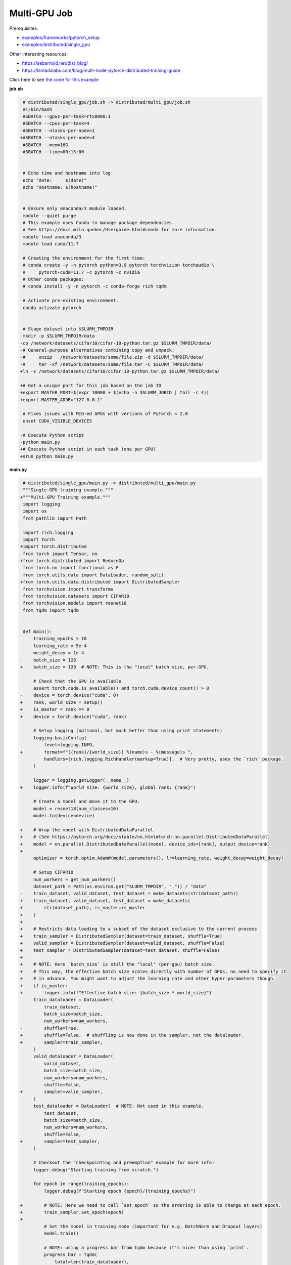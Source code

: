 .. NOTE: This file is auto-generated from examples/distributed/multi_gpu/index.rst
.. This is done so this file can be easily viewed from the GitHub UI.
.. **DO NOT EDIT**

Multi-GPU Job
=============


Prerequisites:

* `examples/frameworks/pytorch_setup <https://github.com/mila-iqia/mila-docs/tree/master/docs/examples/frameworks/pytorch_setup>`_
* `examples/distributed/single_gpu <https://github.com/mila-iqia/mila-docs/tree/master/docs/examples/distributed/single_gpu>`_

Other interesting resources:

* `<https://sebarnold.net/dist_blog/>`_
* `<https://lambdalabs.com/blog/multi-node-pytorch-distributed-training-guide>`_

Click here to see `the code for this example
<https://github.com/mila-iqia/mila-docs/tree/master/docs/examples/distributed/multi_gpu>`_

**job.sh**

.. code:: diff

     # distributed/single_gpu/job.sh -> distributed/multi_gpu/job.sh
     #!/bin/bash
     #SBATCH --gpus-per-task=rtx8000:1
     #SBATCH --cpus-per-task=4
    -#SBATCH --ntasks-per-node=1
    +#SBATCH --ntasks-per-node=4
     #SBATCH --mem=16G
     #SBATCH --time=00:15:00


     # Echo time and hostname into log
     echo "Date:     $(date)"
     echo "Hostname: $(hostname)"


     # Ensure only anaconda/3 module loaded.
     module --quiet purge
     # This example uses Conda to manage package dependencies.
     # See https://docs.mila.quebec/Userguide.html#conda for more information.
     module load anaconda/3
     module load cuda/11.7

     # Creating the environment for the first time:
     # conda create -y -n pytorch python=3.9 pytorch torchvision torchaudio \
     #     pytorch-cuda=11.7 -c pytorch -c nvidia
     # Other conda packages:
     # conda install -y -n pytorch -c conda-forge rich tqdm

     # Activate pre-existing environment.
     conda activate pytorch


     # Stage dataset into $SLURM_TMPDIR
     mkdir -p $SLURM_TMPDIR/data
    -cp /network/datasets/cifar10/cifar-10-python.tar.gz $SLURM_TMPDIR/data/
    -# General-purpose alternatives combining copy and unpack:
    -#     unzip   /network/datasets/some/file.zip -d $SLURM_TMPDIR/data/
    -#     tar -xf /network/datasets/some/file.tar -C $SLURM_TMPDIR/data/
    +ln -s /network/datasets/cifar10/cifar-10-python.tar.gz $SLURM_TMPDIR/data/

    +# Get a unique port for this job based on the job ID
    +export MASTER_PORT=$(expr 10000 + $(echo -n $SLURM_JOBID | tail -c 4))
    +export MASTER_ADDR="127.0.0.1"

     # Fixes issues with MIG-ed GPUs with versions of PyTorch < 2.0
     unset CUDA_VISIBLE_DEVICES

    -# Execute Python script
    -python main.py
    +# Execute Python script in each task (one per GPU)
    +srun python main.py

**main.py**

.. code:: diff

     # distributed/single_gpu/main.py -> distributed/multi_gpu/main.py
    -"""Single-GPU training example."""
    +"""Multi-GPU Training example."""
     import logging
     import os
     from pathlib import Path

     import rich.logging
     import torch
    +import torch.distributed
     from torch import Tensor, nn
    +from torch.distributed import ReduceOp
     from torch.nn import functional as F
     from torch.utils.data import DataLoader, random_split
    +from torch.utils.data.distributed import DistributedSampler
     from torchvision import transforms
     from torchvision.datasets import CIFAR10
     from torchvision.models import resnet18
     from tqdm import tqdm


     def main():
         training_epochs = 10
         learning_rate = 5e-4
         weight_decay = 1e-4
    -    batch_size = 128
    +    batch_size = 128  # NOTE: This is the "local" batch size, per-GPU.

         # Check that the GPU is available
         assert torch.cuda.is_available() and torch.cuda.device_count() > 0
    -    device = torch.device("cuda", 0)
    +    rank, world_size = setup()
    +    is_master = rank == 0
    +    device = torch.device("cuda", rank)

         # Setup logging (optional, but much better than using print statements)
         logging.basicConfig(
             level=logging.INFO,
    +        format=f"[{rank}/{world_size}] %(name)s - %(message)s ",
             handlers=[rich.logging.RichHandler(markup=True)],  # Very pretty, uses the `rich` package.
         )

         logger = logging.getLogger(__name__)
    +    logger.info(f"World size: {world_size}, global rank: {rank}")

         # Create a model and move it to the GPU.
         model = resnet18(num_classes=10)
         model.to(device=device)

    +    # Wrap the model with DistributedDataParallel
    +    # (See https://pytorch.org/docs/stable/nn.html#torch.nn.parallel.DistributedDataParallel)
    +    model = nn.parallel.DistributedDataParallel(model, device_ids=[rank], output_device=rank)
    +
         optimizer = torch.optim.AdamW(model.parameters(), lr=learning_rate, weight_decay=weight_decay)

         # Setup CIFAR10
         num_workers = get_num_workers()
         dataset_path = Path(os.environ.get("SLURM_TMPDIR", ".")) / "data"
    -    train_dataset, valid_dataset, test_dataset = make_datasets(str(dataset_path))
    +    train_dataset, valid_dataset, test_dataset = make_datasets(
    +        str(dataset_path), is_master=is_master
    +    )
    +
    +    # Restricts data loading to a subset of the dataset exclusive to the current process
    +    train_sampler = DistributedSampler(dataset=train_dataset, shuffle=True)
    +    valid_sampler = DistributedSampler(dataset=valid_dataset, shuffle=False)
    +    test_sampler = DistributedSampler(dataset=test_dataset, shuffle=False)
    +
    +    # NOTE: Here `batch_size` is still the "local" (per-gpu) batch size.
    +    # This way, the effective batch size scales directly with number of GPUs, no need to specify it
    +    # in advance. You might want to adjust the learning rate and other hyper-parameters though.
    +    if is_master:
    +        logger.info(f"Effective batch size: {batch_size * world_size}")
         train_dataloader = DataLoader(
             train_dataset,
             batch_size=batch_size,
             num_workers=num_workers,
    -        shuffle=True,
    +        shuffle=False,  # shuffling is now done in the sampler, not the dataloader.
    +        sampler=train_sampler,
         )
         valid_dataloader = DataLoader(
             valid_dataset,
             batch_size=batch_size,
             num_workers=num_workers,
             shuffle=False,
    +        sampler=valid_sampler,
         )
         test_dataloader = DataLoader(  # NOTE: Not used in this example.
             test_dataset,
             batch_size=batch_size,
             num_workers=num_workers,
             shuffle=False,
    +        sampler=test_sampler,
         )

         # Checkout the "checkpointing and preemption" example for more info!
         logger.debug("Starting training from scratch.")

         for epoch in range(training_epochs):
             logger.debug(f"Starting epoch {epoch}/{training_epochs}")

    +        # NOTE: Here we need to call `set_epoch` so the ordering is able to change at each epoch.
    +        train_sampler.set_epoch(epoch)
    +
             # Set the model in training mode (important for e.g. BatchNorm and Dropout layers)
             model.train()

             # NOTE: using a progress bar from tqdm because it's nicer than using `print`.
             progress_bar = tqdm(
                 total=len(train_dataloader),
                 desc=f"Train epoch {epoch}",
    +            disable=not is_master,
             )

             # Training loop
             for batch in train_dataloader:
                 # Move the batch to the GPU before we pass it to the model
                 batch = tuple(item.to(device) for item in batch)
                 x, y = batch

                 # Forward pass
                 logits: Tensor = model(x)

    -            loss = F.cross_entropy(logits, y)
    +            local_loss = F.cross_entropy(logits, y)

                 optimizer.zero_grad()
    -            loss.backward()
    +            local_loss.backward()
    +            # NOTE: nn.DistributedDataParallel automatically averages the gradients across devices.
                 optimizer.step()

                 # Calculate some metrics:
    -            n_correct_predictions = logits.detach().argmax(-1).eq(y).sum()
    -            n_samples = y.shape[0]
    +            # local metrics
    +            local_n_correct_predictions = logits.detach().argmax(-1).eq(y).sum()
    +            local_n_samples = logits.shape[0]
    +            local_accuracy = local_n_correct_predictions / local_n_samples
    +
    +            # "global" metrics: calculated with the results from all workers
    +            # NOTE: Creating new tensors to hold the "global" values, but this isn't required.
    +            n_correct_predictions = local_n_correct_predictions.clone()
    +            # Reduce the local metrics across all workers, sending the result to rank 0.
    +            torch.distributed.reduce(n_correct_predictions, dst=0, op=ReduceOp.SUM)
    +            # Actual (global) batch size for this step.
    +            n_samples = torch.as_tensor(local_n_samples, device=device)
    +            torch.distributed.reduce(n_samples, dst=0, op=ReduceOp.SUM)
    +            # Will store the average loss across all workers.
    +            loss = local_loss.clone()
    +            torch.distributed.reduce(loss, dst=0, op=ReduceOp.SUM)
    +            loss.div_(world_size)  # Report the average loss across all workers.
    +
                 accuracy = n_correct_predictions / n_samples

    -            logger.debug(f"Accuracy: {accuracy.item():.2%}")
    -            logger.debug(f"Average Loss: {loss.item()}")
    +            logger.debug(f"(local) Accuracy: {local_accuracy:.2%}")
    +            logger.debug(f"(local) Loss: {local_loss.item()}")
    +            # NOTE: This would log the same values in all workers. Only logging on master:
    +            if is_master:
    +                logger.debug(f"Accuracy: {accuracy.item():.2%}")
    +                logger.debug(f"Average Loss: {loss.item()}")

                 # Advance the progress bar one step and update the progress bar text.
                 progress_bar.update(1)
                 progress_bar.set_postfix(loss=loss.item(), accuracy=accuracy.item())
             progress_bar.close()

             val_loss, val_accuracy = validation_loop(model, valid_dataloader, device)
    -        logger.info(f"Epoch {epoch}: Val loss: {val_loss:.3f} accuracy: {val_accuracy:.2%}")
    +        # NOTE: This would log the same values in all workers. Only logging on master:
    +        if is_master:
    +            logger.info(f"Epoch {epoch}: Val loss: {val_loss:.3f} accuracy: {val_accuracy:.2%}")

         print("Done!")


     @torch.no_grad()
     def validation_loop(model: nn.Module, dataloader: DataLoader, device: torch.device):
         model.eval()

    -    total_loss = 0.0
    -    n_samples = 0
    -    correct_predictions = 0
    +    total_loss = torch.as_tensor(0.0, device=device)
    +    n_samples = torch.as_tensor(0, device=device)
    +    correct_predictions = torch.as_tensor(0, device=device)

         for batch in dataloader:
             batch = tuple(item.to(device) for item in batch)
             x, y = batch

             logits: Tensor = model(x)
             loss = F.cross_entropy(logits, y)

             batch_n_samples = x.shape[0]
             batch_correct_predictions = logits.argmax(-1).eq(y).sum()

    -        total_loss += loss.item()
    +        total_loss += loss
             n_samples += batch_n_samples
             correct_predictions += batch_correct_predictions

    +    # Sum up the metrics we gathered on each worker before returning the overall val metrics.
    +    torch.distributed.all_reduce(total_loss, op=torch.distributed.ReduceOp.SUM)
    +    torch.distributed.all_reduce(correct_predictions, op=torch.distributed.ReduceOp.SUM)
    +    torch.distributed.all_reduce(n_samples, op=torch.distributed.ReduceOp.SUM)
    +
         accuracy = correct_predictions / n_samples
         return total_loss, accuracy


    +def setup():
    +    assert torch.distributed.is_available()
    +    print("PyTorch Distributed available.")
    +    print("  Backends:")
    +    print(f"    Gloo: {torch.distributed.is_gloo_available()}")
    +    print(f"    NCCL: {torch.distributed.is_nccl_available()}")
    +    print(f"    MPI:  {torch.distributed.is_mpi_available()}")
    +
    +    # DDP Job is being run via `srun` on a slurm cluster.
    +    rank = int(os.environ["SLURM_PROCID"])
    +    world_size = int(os.environ["SLURM_NTASKS"])
    +
    +    # SLURM var -> torch.distributed vars in case needed
    +    # NOTE: Setting these values isn't exactly necessary, but some code might assume it's
    +    # being run via torchrun or torch.distributed.launch, so setting these can be a good idea.
    +    os.environ["RANK"] = str(rank)
    +    os.environ["WORLD_SIZE"] = str(world_size)
    +
    +    torch.distributed.init_process_group(
    +        backend="nccl",
    +        init_method="env://",
    +        world_size=world_size,
    +        rank=rank,
    +    )
    +    return rank, world_size
    +
    +
     def make_datasets(
         dataset_path: str,
    +    is_master: bool,
         val_split: float = 0.1,
         val_split_seed: int = 42,
     ):
         """Returns the training, validation, and test splits for CIFAR10.

         NOTE: We don't use image transforms here for simplicity.
         Having different transformations for train and validation would complicate things a bit.
         Later examples will show how to do the train/val/test split properly when using transforms.
    +
    +    NOTE: Only the master process (rank-0) downloads the dataset if necessary.
         """
    +    # - Master: Download (if necessary) THEN Barrier
    +    # - others: Barrier THEN *NO* Download
    +    if not is_master:
    +        # Wait for the master process to finish downloading (reach the barrier below)
    +        torch.distributed.barrier()
         train_dataset = CIFAR10(
    -        root=dataset_path, transform=transforms.ToTensor(), download=True, train=True
    +        root=dataset_path, transform=transforms.ToTensor(), download=is_master, train=True
         )
         test_dataset = CIFAR10(
    -        root=dataset_path, transform=transforms.ToTensor(), download=True, train=False
    +        root=dataset_path, transform=transforms.ToTensor(), download=is_master, train=False
         )
    +    if is_master:
    +        # Join the workers waiting in the barrier above. They can now load the datasets from disk.
    +        torch.distributed.barrier()
         # Split the training dataset into a training and validation set.
         n_samples = len(train_dataset)
         n_valid = int(val_split * n_samples)
         n_train = n_samples - n_valid
         train_dataset, valid_dataset = random_split(
             train_dataset, (n_train, n_valid), torch.Generator().manual_seed(val_split_seed)
         )
         return train_dataset, valid_dataset, test_dataset


     def get_num_workers() -> int:
         """Gets the optimal number of DatLoader workers to use in the current job."""
         if "SLURM_CPUS_PER_TASK" in os.environ:
             return int(os.environ["SLURM_CPUS_PER_TASK"])
         if hasattr(os, "sched_getaffinity"):
             return len(os.sched_getaffinity(0))
         return torch.multiprocessing.cpu_count()


     if __name__ == "__main__":
         main()


.. .. literalinclude:: examples/distributed/002_multi_gpu/job.sh
..     :language: bash

.. .. literalinclude:: examples/distributed/002_multi_gpu/main.py
..     :language: python


**Running this example**

.. code-block:: bash

    $ sbatch job.sh
